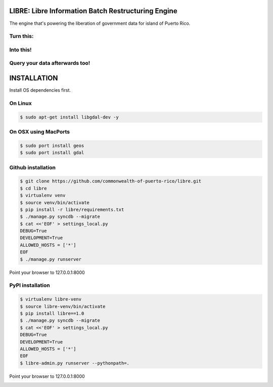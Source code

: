 
LIBRE: Libre Information Batch Restructuring Engine
===================================================


.. image:: https://travis-ci.org/commonwealth-of-puerto-rico/libre.png?branch=master
    :target: https://travis-ci.org/commonwealth-of-puerto-rico/libre

.. image:: https://coveralls.io/repos/commonwealth-of-puerto-rico/libre/badge.png?branch=master
        :target: https://coveralls.io/r/commonwealth-of-puerto-rico/libre?branch=master


The engine that's powering the liberation of government data for island of Puerto Rico.

.. image:: https://raw.github.com/commonwealth-of-puerto-rico/libre/master/docs/_static/libre_logo.png


.. image:: https://raw.github.com/commonwealth-of-puerto-rico/libre/master/docs/_static/main_diagram.png



Turn this:
----------

.. image:: https://raw.github.com/commonwealth-of-puerto-rico/libre/master/docs/_static/before.png


Into this!
----------

.. image:: https://raw.github.com/commonwealth-of-puerto-rico/libre/master/docs/_static/after.png


Query your data afterwards too!
-------------------------------


.. image:: https://raw.github.com/commonwealth-of-puerto-rico/libre/master/docs/_static/math_query.png



INSTALLATION
============

Install OS dependencies first.

On Linux
--------

.. code-block:: bash

    $ sudo apt-get install libgdal-dev -y

On OSX using MacPorts
---------------------

.. code-block:: bash

    $ sudo port install geos
    $ sudo port install gdal

Github installation
-------------------

.. code-block:: bash

    $ git clone https://github.com/commonwealth-of-puerto-rico/libre.git
    $ cd libre
    $ virtualenv venv
    $ source venv/bin/activate
    $ pip install -r libre/requirements.txt
    $ ./manage.py syncdb --migrate
    $ cat <<'EOF' > settings_local.py
    DEBUG=True
    DEVELOPMENT=True
    ALLOWED_HOSTS = ['*']
    EOF
    $ ./manage.py runserver

Point your browser to 127.0.0.1:8000

PyPI installation
-----------------

.. code-block:: bash

    $ virtualenv libre-venv
    $ source libre-venv/bin/activate
    $ pip install libre==1.0
    $ ./manage.py syncdb --migrate
    $ cat <<'EOF' > settings_local.py
    DEBUG=True
    DEVELOPMENT=True
    ALLOWED_HOSTS = ['*']
    EOF
    $ libre-admin.py runserver --pythonpath=.

Point your browser to 127.0.0.1:8000


.. image:: https://d2weczhvl823v0.cloudfront.net/commonwealth-of-puerto-rico/libre/trend.png
    :target: https://bitdeli.com/free
